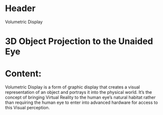 * Header
Volumetric Display

* 3D Object Projection to the Unaided Eye

* Content: 

Volumetric Display is a form of graphic display that creates a visual representation of an object and portrays it into the physical world. It’s the concept of bringing Virtual Reality to the human eye’s natural habitat rather than requiring the human eye to enter into advanced hardware for access to this Visual perception.
